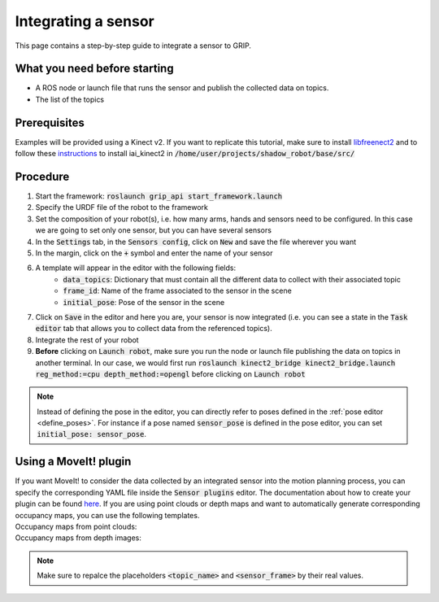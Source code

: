 .. _integrate_sensor:
********************
Integrating a sensor
********************

This page contains a step-by-step guide to integrate a sensor to GRIP.

What you need before starting
#############################

* A ROS node or launch file that runs the sensor and publish the collected data on topics.
* The list of the topics

Prerequisites
#############
Examples will be provided using a Kinect v2. If you want to replicate this tutorial, make sure to install `libfreenect2 <https://github.com/OpenKinect/libfreenect2/blob/master/README.md#linux>`_ and to follow these `instructions <https://github.com/code-iai/iai_kinect2#install>`_ to install iai_kinect2 in :code:`/home/user/projects/shadow_robot/base/src/`

Procedure
#########

1. Start the framework: :code:`roslaunch grip_api start_framework.launch`
2. Specify the URDF file of the robot to the framework
3. Set the composition of your robot(s), i.e. how many arms, hands and sensors need to be configured. In this case we are going to set only one sensor, but you can have several sensors
4. In the :code:`Settings` tab, in the :code:`Sensors config`, click on :code:`New` and save the file wherever you want
5. In the margin, click on the :code:`+` symbol and enter the name of your sensor
6. A template will appear in the editor with the following fields:
    * :code:`data_topics`: Dictionary that must contain all the different data to collect with their associated topic
    * :code:`frame_id`: Name of the frame associated to the sensor in the scene
    * :code:`initial_pose`: Pose of the sensor in the scene

.. image:: ../img/sensor_integration.png

7. Click on :code:`Save` in the editor and here you are, your sensor is now integrated (i.e. you can see a state in the :code:`Task editor` tab that allows you to collect data from the referenced topics).
8. Integrate the rest of your robot
9. **Before** clicking on :code:`Launch robot`, make sure you run the node or launch file publishing the data on topics in another terminal. In our case, we would first run :code:`roslaunch kinect2_bridge kinect2_bridge.launch reg_method:=cpu depth_method:=opengl` before clicking on :code:`Launch robot`

.. note::

	Instead of defining the pose in the editor, you can directly refer to poses defined in the :ref:`pose editor <define_poses>`. For instance if a pose named :code:`sensor_pose` is defined in the pose editor, you can set :code:`initial_pose: sensor_pose`.

Using a MoveIt! plugin
######################
| If you want MoveIt! to consider the data collected by an integrated sensor into the motion planning process, you can specify the corresponding YAML file inside the :code:`Sensor plugins` editor. The documentation about how to create your plugin can be found `here <https://moveit.ros.org/documentation/plugins/>`_. If you are using point clouds or depth maps and want to automatically generate corresponding occupancy maps, you can use the following templates.
| Occupancy maps from point clouds:

.. code-block:: yaml
    sensors:
      - {sensor_plugin: occupancy_map_monitor/PointCloudOctomapUpdater, point_cloud_topic: <topic_name>, max_range: 5.0, point_subsample: 1, padding_offset: 0.1, padding_scale: 1.0, max_update_rate: 1.0, filtered_cloud_topic: <topic_name>}

    octomap_frame: <sensor_frame>
    octomap_resolution: 0.05
    max_range: 5.0

| Occupancy maps from depth images:

.. code-block:: yaml
    sensors:
      - {sensor_plugin: occupancy_map_monitor/DepthImageOctomapUpdater, image_topic: <topic_name>, queue_size: 5.0, near_clipping_plane_distance: 0.3, far_clipping_plane_distance: 5.0, shadow_threshold: 0.2, padding_scale: 4.0, padding_offset: 0.03, max_update_rate: 1.0, filtered_cloud_topic: <topic_name>}

    octomap_frame: <sensor_frame>
    octomap_resolution: 0.05
    max_range: 5.0

.. note::

	Make sure to repalce the placeholders :code:`<topic_name>` and :code:`<sensor_frame>` by their real values.
